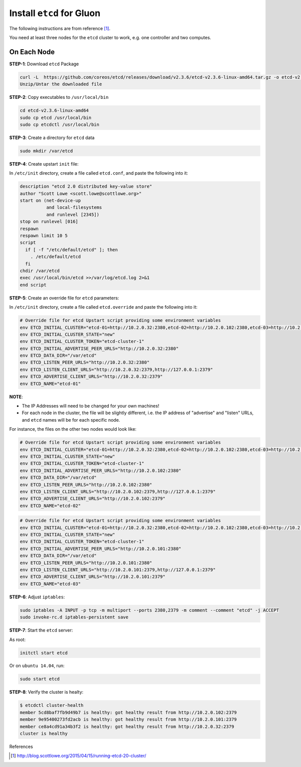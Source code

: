 ..
      Copyright 2016 and 2017, Nokia

      Licensed under the Apache License, Version 2.0 (the "License"); you may
      not use this file except in compliance with the License. You may obtain
      a copy of the License at

          http://www.apache.org/licenses/LICENSE-2.0

      Unless required by applicable law or agreed to in writing, software
      distributed under the License is distributed on an "AS IS" BASIS, WITHOUT
      WARRANTIES OR CONDITIONS OF ANY KIND, either express or implied. See the
      License for the specific language governing permissions and limitations
      under the License.

      Convention for heading levels in Gluon documentation:
      =======  Heading 0 (reserved for the title in a document)
      -------  Heading 1
      ~~~~~~~  Heading 2
      +++++++  Heading 3
      '''''''  Heading 4
      (Avoid deeper levels because they do not render well.)

==========================
Install ``etcd`` for Gluon
==========================

The following instructions are from reference [1]_.

You need at least three nodes for the ``etcd`` cluster to work, e.g. one
controller and two computes.

On Each Node
------------

**STEP-1**: Download ``etcd`` Package

.. code-block:: bash

    curl -L  https://github.com/coreos/etcd/releases/download/v2.3.6/etcd-v2.3.6-linux-amd64.tar.gz -o etcd-v2.3.6-linux-amd64.tar.gz
    Unzip/Untar the downloaded file

**STEP-2**: Copy executables to ``/usr/local/bin``

.. code-block:: bash

    cd etcd-v2.3.6-linux-amd64
    sudo cp etcd /usr/local/bin
    sudo cp etcdctl /usr/local/bin

**STEP-3**: Create a directory for ``etcd`` data

.. code-block:: bash

    sudo mkdir /var/etcd

**STEP-4**: Create upstart ``init`` file:

In ``/etc/init`` directory, create a file called ``etcd.conf``, and paste the
following into it:

.. code-block:: bash

    description "etcd 2.0 distributed key-value store"
    author "Scott Lowe <scott.lowe@scottlowe.org>"
    start on (net-device-up
              and local-filesystems
              and runlevel [2345])
    stop on runlevel [016]
    respawn
    respawn limit 10 5
    script
      if [ -f "/etc/default/etcd" ]; then
        . /etc/default/etcd
      fi
    chdir /var/etcd
    exec /usr/local/bin/etcd >>/var/log/etcd.log 2>&1
    end script

**STEP-5**: Create an override file for ``etcd`` parameters:

In ``/etc/init`` directory, create a file called ``etcd.override`` and paste
the following into it:

.. code-block:: bash

    # Override file for etcd Upstart script providing some environment variables
    env ETCD_INITIAL_CLUSTER="etcd-01=http://10.2.0.32:2380,etcd-02=http://10.2.0.102:2380,etcd-03=http://10.2.0.101:2380"
    env ETCD_INITIAL_CLUSTER_STATE="new"
    env ETCD_INITIAL_CLUSTER_TOKEN="etcd-cluster-1"
    env ETCD_INITIAL_ADVERTISE_PEER_URLS="http://10.2.0.32:2380"
    env ETCD_DATA_DIR="/var/etcd"
    env ETCD_LISTEN_PEER_URLS="http://10.2.0.32:2380"
    env ETCD_LISTEN_CLIENT_URLS="http://10.2.0.32:2379,http://127.0.0.1:2379"
    env ETCD_ADVERTISE_CLIENT_URLS="http://10.2.0.32:2379"
    env ETCD_NAME="etcd-01"


**NOTE**:

* The IP Addresses will need to be changed for your own machines!
* For each node in the cluster, the file will be slightly different, i.e. the
  IP address of "advertise" and "listen" URLs, and ``etcd`` names will be for
  each specific node.

For instance, the files on the other two nodes would look like:

.. code-block:: bash

    # Override file for etcd Upstart script providing some environment variables
    env ETCD_INITIAL_CLUSTER="etcd-01=http://10.2.0.32:2380,etcd-02=http://10.2.0.102:2380,etcd-03=http://10.2.0.101:2380"
    env ETCD_INITIAL_CLUSTER_STATE="new"
    env ETCD_INITIAL_CLUSTER_TOKEN="etcd-cluster-1"
    env ETCD_INITIAL_ADVERTISE_PEER_URLS="http://10.2.0.102:2380"
    env ETCD_DATA_DIR="/var/etcd"
    env ETCD_LISTEN_PEER_URLS="http://10.2.0.102:2380"
    env ETCD_LISTEN_CLIENT_URLS="http://10.2.0.102:2379,http://127.0.0.1:2379"
    env ETCD_ADVERTISE_CLIENT_URLS="http://10.2.0.102:2379"
    env ETCD_NAME="etcd-02"

.. code-block:: bash

    # Override file for etcd Upstart script providing some environment variables
    env ETCD_INITIAL_CLUSTER="etcd-01=http://10.2.0.32:2380,etcd-02=http://10.2.0.102:2380,etcd-03=http://10.2.0.101:2380"
    env ETCD_INITIAL_CLUSTER_STATE="new"
    env ETCD_INITIAL_CLUSTER_TOKEN="etcd-cluster-1"
    env ETCD_INITIAL_ADVERTISE_PEER_URLS="http://10.2.0.101:2380"
    env ETCD_DATA_DIR="/var/etcd"
    env ETCD_LISTEN_PEER_URLS="http://10.2.0.101:2380"
    env ETCD_LISTEN_CLIENT_URLS="http://10.2.0.101:2379,http://127.0.0.1:2379"
    env ETCD_ADVERTISE_CLIENT_URLS="http://10.2.0.101:2379"
    env ETCD_NAME="etcd-03"

**STEP-6**: Adjust ``iptables``:

.. code-block:: bash

    sudo iptables -A INPUT -p tcp -m multiport --ports 2380,2379 -m comment --comment "etcd" -j ACCEPT
    sudo invoke-rc.d iptables-persistent save

**STEP-7**: Start the ``etcd`` server:

As root:

.. code-block:: bash

    initctl start etcd

Or on ``ubuntu 14.04``, run:

.. code-block:: bash

    sudo start etcd

**STEP-8**: Verify the cluster is healty:

.. code-block:: bash

    $ etcdctl cluster-health
    member 5cd8baf7fb9d49b7 is healthy: got healthy result from http://10.2.0.102:2379
    member 9e95400273fd2acb is healthy: got healthy result from http://10.2.0.101:2379
    member ce8a4cd91a34b3f2 is healthy: got healthy result from http://10.2.0.32:2379
    cluster is healthy

References

.. [1] http://blog.scottlowe.org/2015/04/15/running-etcd-20-cluster/
